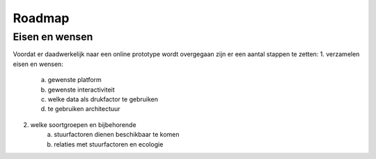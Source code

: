 Roadmap
=======

Eisen en wensen
-----------------

Voordat er daadwerkelijk naar een online prototype wordt overgegaan zijn er een aantal stappen te zetten:
1. verzamelen eisen en wensen:
    a. gewenste platform
    b. gewenste interactiviteit
    c. welke data als drukfactor te gebruiken
    d. te gebruiken architectuur
2. welke soortgroepen en bijbehorende
    a. stuurfactoren dienen beschikbaar te komen
    b. relaties met stuurfactoren en ecologie